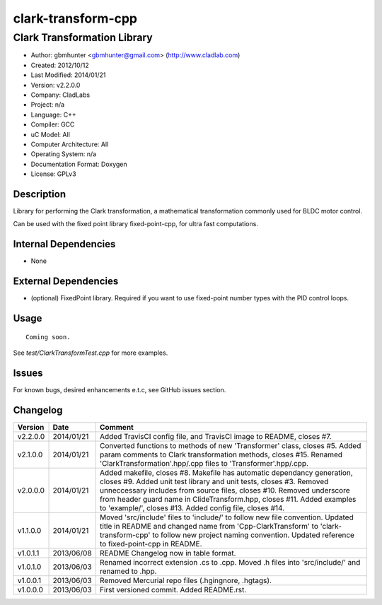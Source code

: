============================
clark-transform-cpp
============================

----------------------------
Clark Transformation Library
----------------------------

.. image:: https://api.travis-ci.org/gbmhunter/clark-transform-cpp.png?branch=master   
	:target: https://travis-ci.org/gbmhunter/clark-transform-cpp

- Author: gbmhunter <gbmhunter@gmail.com> (http://www.cladlab.com)
- Created: 2012/10/12
- Last Modified: 2014/01/21
- Version: v2.2.0.0
- Company: CladLabs
- Project: n/a
- Language: C++
- Compiler: GCC	
- uC Model: All
- Computer Architecture: All
- Operating System: n/a
- Documentation Format: Doxygen
- License: GPLv3

Description
-----------

Library for performing the Clark transformation, a mathematical transformation commonly used for BLDC motor control.

Can be used with the fixed point library fixed-point-cpp, for ultra fast computations.

Internal Dependencies
---------------------
	
- None
		
External Dependencies
---------------------

- (optional) FixedPoint library. Required if you want to use fixed-point number types with the PID control loops.

Usage
-----

::
	
	Coming soon.
	
See `test/ClarkTransformTest.cpp` for more examples.
	
Issues
------

For known bugs, desired enhancements e.t.c, see GitHub issues section.
	
Changelog
---------

======== ========== ===================================================================================================
Version  Date       Comment
======== ========== ===================================================================================================
v2.2.0.0 2014/01/21 Added TravisCI config file, and TravisCI image to README, closes #7.
v2.1.0.0 2014/01/21 Converted functions to methods of new 'Transformer' class, closes #5. Added param comments to Clark transformation methods, closes #15. Renamed 'ClarkTransformation'.hpp/.cpp files to 'Transformer'.hpp/.cpp.
v2.0.0.0 2014/01/21 Added makefile, closes #8. Makefile has automatic dependancy generation, closes #9. Added unit test library and unit tests, closes #3. Removed unneccessary includes from source files, closes #10. Removed underscore from header guard name in ClideTransform.hpp, closes #11. Added examples to 'example/', closes #13. Added config file, closes #14.
v1.1.0.0 2014/01/21 Moved 'src/include' files to 'include/' to follow new file convention. Updated title in README and changed name from 'Cpp-ClarkTransform' to 'clark-transform-cpp' to follow new project naming convention. Updated reference to fixed-point-cpp in README.
v1.0.1.1 2013/06/08 README Changelog now in table format.
v1.0.1.0 2013/06/03 Renamed incorrect extension .cs to .cpp. Moved .h files into 'src/include/' and renamed to .hpp.
v1.0.0.1 2013/06/03 Removed Mercurial repo files (.hgingnore, .hgtags).
v1.0.0.0 2013/06/03 First versioned commit. Added README.rst.
======== ========== ===================================================================================================